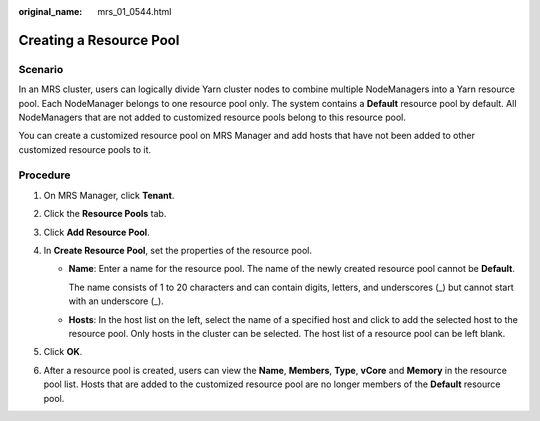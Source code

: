 :original_name: mrs_01_0544.html

.. _mrs_01_0544:

Creating a Resource Pool
========================

Scenario
--------

In an MRS cluster, users can logically divide Yarn cluster nodes to combine multiple NodeManagers into a Yarn resource pool. Each NodeManager belongs to one resource pool only. The system contains a **Default** resource pool by default. All NodeManagers that are not added to customized resource pools belong to this resource pool.

You can create a customized resource pool on MRS Manager and add hosts that have not been added to other customized resource pools to it.

Procedure
---------

#. On MRS Manager, click **Tenant**.
#. Click the **Resource Pools** tab.
#. Click **Add Resource Pool**.
#. In **Create Resource Pool**, set the properties of the resource pool.

   -  **Name**: Enter a name for the resource pool. The name of the newly created resource pool cannot be **Default**.

      The name consists of 1 to 20 characters and can contain digits, letters, and underscores (_) but cannot start with an underscore (_).

   -  **Hosts**: In the host list on the left, select the name of a specified host and click |image1| to add the selected host to the resource pool. Only hosts in the cluster can be selected. The host list of a resource pool can be left blank.

#. Click **OK**.
#. After a resource pool is created, users can view the **Name**, **Members**, **Type**, **vCore** and **Memory** in the resource pool list. Hosts that are added to the customized resource pool are no longer members of the **Default** resource pool.

.. |image1| image:: /_static/images/en-us_image_0000001349257217.png

